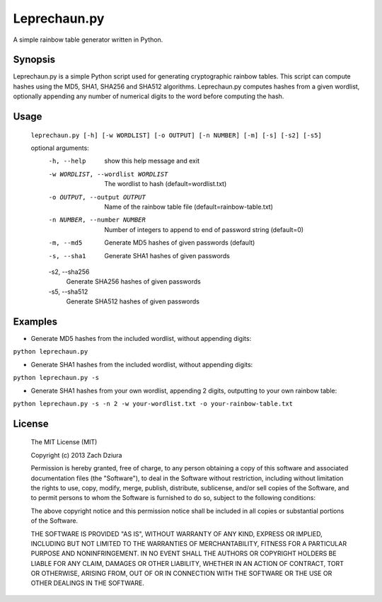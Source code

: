 #############
Leprechaun.py
#############
A simple rainbow table generator written in Python.

********
Synopsis
********
Leprechaun.py is a simple Python script used for generating cryptographic
rainbow tables. This script can compute hashes using the MD5, SHA1, SHA256 and
SHA512 algorithms. Leprechaun.py computes hashes from a given wordlist,
optionally appending any number of numerical digits to the word before computing
the hash.

*****
Usage
*****
    ``leprechaun.py [-h] [-w WORDLIST] [-o OUTPUT] [-n NUMBER] [-m] [-s] [-s2] [-s5]``
    
    optional arguments:
        -h, --help
            show this help message and exit
        -w WORDLIST, --wordlist WORDLIST
            The wordlist to hash (default=wordlist.txt)
        -o OUTPUT, --output OUTPUT
            Name of the rainbow table file (default=rainbow-table.txt)
        -n NUMBER, --number NUMBER
            Number of integers to append to end of password string (default=0)
        -m, --md5
            Generate MD5 hashes of given passwords (default)
        -s, --sha1
            Generate SHA1 hashes of given passwords
        -s2, --sha256
            Generate SHA256 hashes of given passwords
        -s5, --sha512
            Generate SHA512 hashes of given passwords

********
Examples
********
* Generate MD5 hashes from the included wordlist, without appending digits:

``python leprechaun.py``

* Generate SHA1 hashes from the included wordlist, without appending digits:

``python leprechaun.py -s``

* Generate SHA1 hashes from your own wordlist, appending 2 digits, outputting to your own rainbow table:

``python leprechaun.py -s -n 2 -w your-wordlist.txt -o your-rainbow-table.txt``

*******
License
*******
    The MIT License (MIT)

    Copyright (c) 2013 Zach Dziura

    Permission is hereby granted, free of charge, to any person obtaining a copy
    of this software and associated documentation files (the "Software"), to deal
    in the Software without restriction, including without limitation the rights
    to use, copy, modify, merge, publish, distribute, sublicense, and/or sell
    copies of the Software, and to permit persons to whom the Software is
    furnished to do so, subject to the following conditions:

    The above copyright notice and this permission notice shall be included in
    all copies or substantial portions of the Software.

    THE SOFTWARE IS PROVIDED "AS IS", WITHOUT WARRANTY OF ANY KIND, EXPRESS OR
    IMPLIED, INCLUDING BUT NOT LIMITED TO THE WARRANTIES OF MERCHANTABILITY,
    FITNESS FOR A PARTICULAR PURPOSE AND NONINFRINGEMENT. IN NO EVENT SHALL THE
    AUTHORS OR COPYRIGHT HOLDERS BE LIABLE FOR ANY CLAIM, DAMAGES OR OTHER
    LIABILITY, WHETHER IN AN ACTION OF CONTRACT, TORT OR OTHERWISE, ARISING FROM,
    OUT OF OR IN CONNECTION WITH THE SOFTWARE OR THE USE OR OTHER DEALINGS IN
    THE SOFTWARE.

